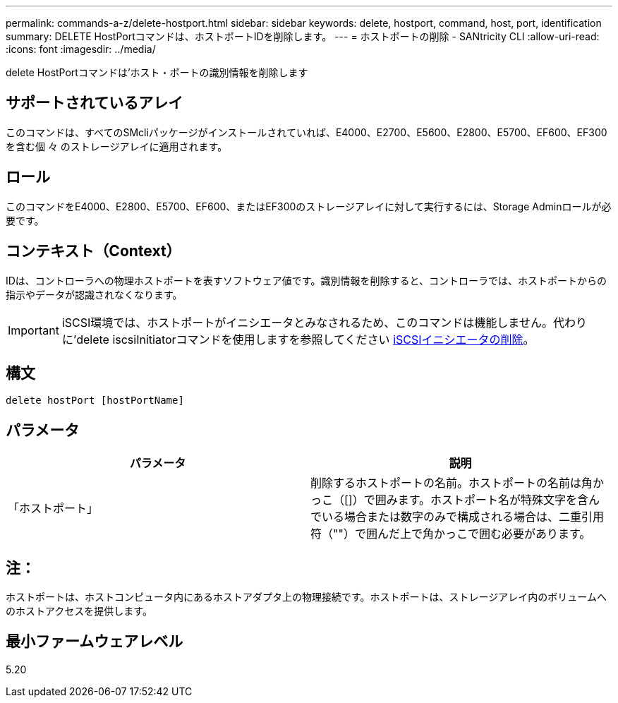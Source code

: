 ---
permalink: commands-a-z/delete-hostport.html 
sidebar: sidebar 
keywords: delete, hostport, command, host, port, identification 
summary: DELETE HostPortコマンドは、ホストポートIDを削除します。 
---
= ホストポートの削除 - SANtricity CLI
:allow-uri-read: 
:icons: font
:imagesdir: ../media/


[role="lead"]
delete HostPortコマンドは'ホスト・ポートの識別情報を削除します



== サポートされているアレイ

このコマンドは、すべてのSMcliパッケージがインストールされていれば、E4000、E2700、E5600、E2800、E5700、EF600、EF300を含む個 々 のストレージアレイに適用されます。



== ロール

このコマンドをE4000、E2800、E5700、EF600、またはEF300のストレージアレイに対して実行するには、Storage Adminロールが必要です。



== コンテキスト（Context）

IDは、コントローラへの物理ホストポートを表すソフトウェア値です。識別情報を削除すると、コントローラでは、ホストポートからの指示やデータが認識されなくなります。

[IMPORTANT]
====
iSCSI環境では、ホストポートがイニシエータとみなされるため、このコマンドは機能しません。代わりに'delete iscsiInitiatorコマンドを使用しますを参照してください xref:delete-iscsiinitiator.adoc[iSCSIイニシエータの削除]。

====


== 構文

[source, cli]
----
delete hostPort [hostPortName]
----


== パラメータ

[cols="2*"]
|===
| パラメータ | 説明 


 a| 
「ホストポート」
 a| 
削除するホストポートの名前。ホストポートの名前は角かっこ（[]）で囲みます。ホストポート名が特殊文字を含んでいる場合または数字のみで構成される場合は、二重引用符（""）で囲んだ上で角かっこで囲む必要があります。

|===


== 注：

ホストポートは、ホストコンピュータ内にあるホストアダプタ上の物理接続です。ホストポートは、ストレージアレイ内のボリュームへのホストアクセスを提供します。



== 最小ファームウェアレベル

5.20
